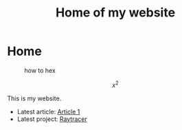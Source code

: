 #+TITLE: Home of my website

* Home
#+CAPTION: how to hex
#+ATTR_HTML: :title hex :align center
[[file:./chart.jpg]]

\[ x^{2} \]

This is my website.
- Latest article: @@start:article@@[[file:articles/article-1.org][Article 1]]@@end:article@@
- Latest project: @@start:project@@[[file:projects/raytracer.org][Raytracer]]@@end:project@@
